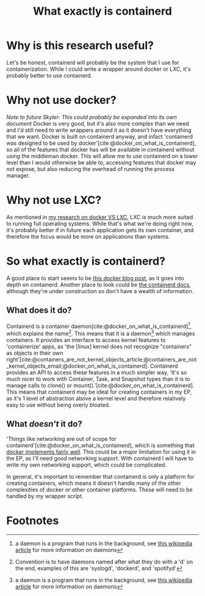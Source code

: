 :PROPERTIES:
:ID:       08e9ceb0-7009-4c37-98b5-175f23b8416b
:END:
#+title: What exactly is containerd

* Why is this research useful?
Let's be honest, containerd will probably be the system that I use for containerization. While I could write a wrapper around docker or LXC, it's probably better to use containerd.

* Why not use docker?
/Note to future Skyler: This could probably be expanded into its own document/
Docker is very good, but it's also more complex than we need and I'd still need to write wrappers around it as it doesn't have everything that we want. Docker is built on containerd anyway, and infact 'containerd was designed to be used by docker'[cite:@docker_on_what_is_containerd], so all of the features that docker has will be available in containerd without using the middleman docker. This will allow me to use containerd on a lower level than I would otherwise be able to, accessing features that docker may not expose, but also reducing the overhead of running the process manager.

* Why not use LXC?
As mentioned in [[file:20211025183307-docker_vs_lxc.org][my research on docker VS LXC]], LXC is much more suited to running full operating systems. While that's what we're doing right now, it's probably better if in future each application gets its own container, and therefore the focus would be more on applications than systems.

* So what exactly is containerd?
A good place to start seems to be [[https://www.docker.com/blog/what-is-containerd-runtime/][this docker blog post]], as it goes into depth on containerd. Another place to look could be [[https://containerd.io/docs/][the containerd docs]], although they're under construction so don't have a wealth of information.

** What does it do?
Containerd is a container daemon[cite:@docker_on_what_is_containerd][fn:1], which explains the name[fn:2]. This means that it is a daemon[fn:1] which manages containers. It provides an interface to access kernel features to 'containerize' apps, as 'the [linux] kernel does not recognize "containers" as objects in their own right'[cite:@containers_are_not_kernel_objects_article;@containers_are_not_kernel_objects_email;@docker_on_what_is_containerd]. Containerd provides an API to access these features in a much simpler way, 'It's so much nicer to work with Container, Task, and Snapshot types than it is to manage calls to clone() or mount().'[cite:@docker_on_what_is_containerd]. This means that containerd may be ideal for creating containers in my EP, as it's 1 level of abstraction above a kernel level and therefore relatively easy to use without being overly bloated.

** What /doesn't/ it do?
'Things like networking are out of scope for containerd'[cite:@docker_on_what_is_containerd], which is something that [[https://docs.docker.com/network/][docker implements fairly well]]. This could be a major limitation for using it in the EP, as I'll need good networking support. With containerd I will have to write my own networking support, which could be complicated.

In general, it's important to remember that containerd is only a platform for creating containers, which means it doesn't handle many of the other complexities of docker or other container platforms. These will need to be handled by my wrapper script.

#+print_bibliography:

* Footnotes

[fn:2] Convention is to have daemons named after what they do with a 'd' on the end, examples of this are 'syslogd', 'dockerd', and 'spotifyd'

[fn:1] a daemon is a program that runs in the background, see [[https://en.wikipedia.org/wiki/Daemon_(computing)][this wikipedia article]] for more information on daemons
